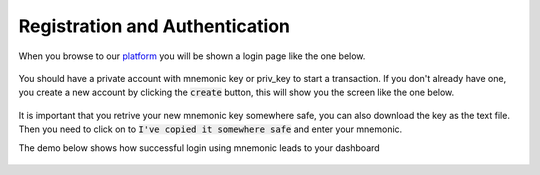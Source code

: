 Registration and Authentication
-------------------------------
When you browse to our `platform <http://test.ekolink.info>`_ you will be shown a login page like the one below.

.. figure:: images/login.png
   :alt: Login page

You should have a private account with mnemonic key or priv_key to start a transaction. 
If you don't already have one, you create a new account by clicking the :code:`create` button, this will show you the screen like the one below.

.. figure:: images/new_mnemonic.png
   :alt: New Mnemonic

It is important that you retrive your new mnemonic key somewhere safe, you can also download the key as the text file. Then you need to click on to :code:`I've copied it somewhere safe` and enter your mnemonic.

The demo below shows how successful login using mnemonic leads to your dashboard

.. figure:: images/login_demo.gif
   :alt: Login page Demo
